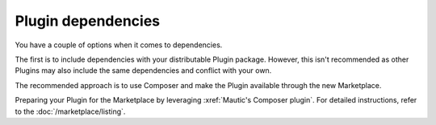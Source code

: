 Plugin dependencies
###################

You have a couple of options when it comes to dependencies.

The first is to include dependencies with your distributable Plugin package. However, this isn't recommended as other Plugins may also include the same dependencies and conflict with your own.

The recommended approach is to use Composer and make the Plugin available through the new Marketplace.

Preparing your Plugin for the Marketplace by leveraging :xref:`Mautic's Composer plugin`. For detailed instructions, refer to the :doc:`/marketplace/listing`.